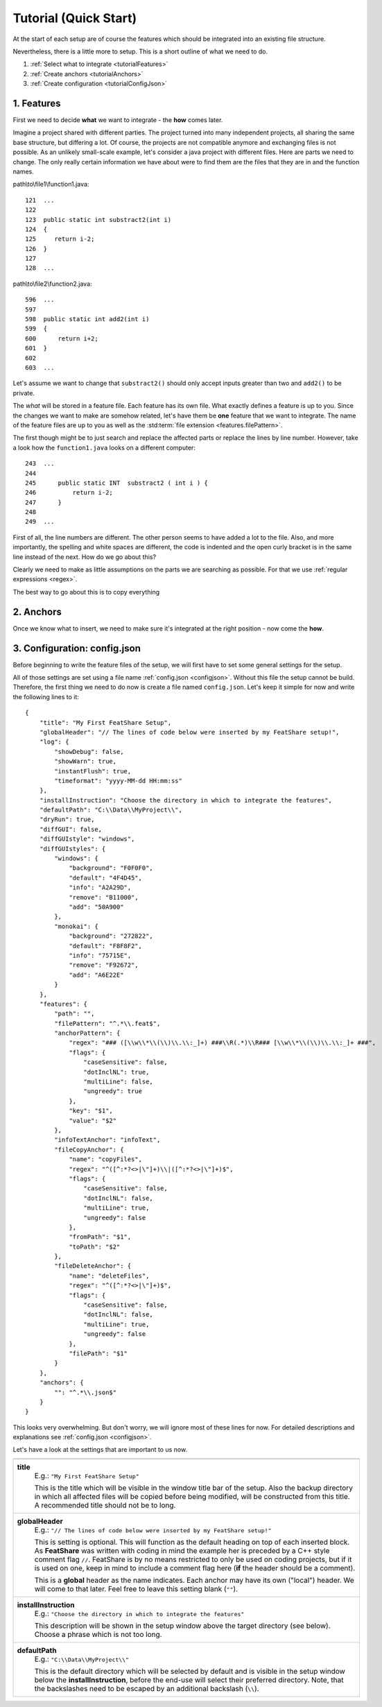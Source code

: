 .. _tutorial:

.. index:: Tutorial (Quick Start)

Tutorial (Quick Start)
======================

At the start of each setup are of course the features which should be integrated into an existing file structure.

Nevertheless, there is a little more to setup. This is a short outline of what we need to do.

#. :ref:`Select what to integrate <tutorialFeatures>`
#. :ref:`Create anchors <tutorialAnchors>`
#. :ref:`Create configuration <tutorialConfigJson>`

.. _tutorialFeatures:

1. Features
-----------

First we need to decide **what** we want to integrate - the **how** comes later.

Imagine a project shared with different parties. The project turned into many independent projects, all sharing the same
base structure, but differing a lot. Of course, the projects are not compatible anymore and exchanging files is not
possible. As an unlikely small-scale example, let's consider a java project with different files. Here are parts we need
to change. The only really certain information we have about were to find them are the files that they are in and the
function names.

path\\to\\file1\\function1.java::

    121  ...
    122
    123  public static int substract2(int i)
    124  {
    125     return i-2;
    126  }
    127
    128  ...

path\\to\\file2\\function2.java::

    596  ...
    597
    598  public static int add2(int i)
    599  {
    600      return i+2;
    601  }
    602
    603  ...

Let's assume we want to change that ``substract2()`` should only accept inputs greater than two and ``add2()`` to be
private.

The *what* will be stored in a feature file. Each feature has its own file. What exactly defines a feature is up to you.
Since the changes we want to make are somehow related, let's have them be **one** feature that we want to integrate.
The name of the feature files are up to you as well as the :std:term:`file extension <features.filePattern>`.




The first though might be to just search and replace the affected parts or replace the lines by line number.
However, take a look how the ``function1.java`` looks on a different computer::

    243  ...
    244
    245      public static INT  substract2 ( int i ) {
    246          return i-2;
    247      }
    248
    249  ...

First of all, the line numbers are different. The other person seems to have added a lot to the file. Also, and more
importantly, the spelling and white spaces are different, the code is indented and the open curly bracket is in the same
line instead of the next. How do we go about this?

Clearly we need to make as little assumptions on the parts we are searching as possible. For that we use
:ref:`regular expressions <regex>`.

The best way to go about this is to copy everything

.. _tutorialAnchors:

2. Anchors
----------

Once we know what to insert, we need to make sure it's integrated at the right position - now come the **how**.


.. _tutorialConfigJson:

3. Configuration: config.json
-----------------------------

Before beginning to write the feature files of the setup, we will first have to set some general settings for the setup.

All of those settings are set using a file name :ref:`config.json <configjson>`. Without this file the setup cannot be
build. Therefore, the first thing we need to do now is create a file named ``config.json``. Let's keep it simple for now
and write the following lines to it::

    {
        "title": "My First FeatShare Setup",
        "globalHeader": "// The lines of code below were inserted by my FeatShare setup!",
        "log": {
            "showDebug": false,
            "showWarn": true,
            "instantFlush": true,
            "timeformat": "yyyy-MM-dd HH:mm:ss"
        },
        "installInstruction": "Choose the directory in which to integrate the features",
        "defaultPath": "C:\\Data\\MyProject\\",
        "dryRun": true,
        "diffGUI": false,
        "diffGUIstyle": "windows",
        "diffGUIstyles": {
            "windows": {
                "background": "F0F0F0",
                "default": "4F4D45",
                "info": "A2A29D",
                "remove": "B11000",
                "add": "50A900"
            },
            "monokai": {
                "background": "272822",
                "default": "F8F8F2",
                "info": "75715E",
                "remove": "F92672",
                "add": "A6E22E"
            }
        },
        "features": {
            "path": "",
            "filePattern": "^.*\\.feat$",
            "anchorPattern": {
                "regex": "### ([\\w\\*\\(\\)\\.\\:_]+) ###\\R(.*)\\R### [\\w\\*\\(\\)\\.\\:_]+ ###",
                "flags": {
                    "caseSensitive": false,
                    "dotInclNL": true,
                    "multiLine": false,
                    "ungreedy": true
                },
                "key": "$1",
                "value": "$2"
            },
            "infoTextAnchor": "infoText",
            "fileCopyAnchor": {
                "name": "copyFiles",
                "regex": "^([^:*?<>|\"]+)\\|([^:*?<>|\"]+)$",
                "flags": {
                    "caseSensitive": false,
                    "dotInclNL": false,
                    "multiLine": true,
                    "ungreedy": false
                },
                "fromPath": "$1",
                "toPath": "$2"
            },
            "fileDeleteAnchor": {
                "name": "deleteFiles",
                "regex": "^([^:*?<>|\"]+)$",
                "flags": {
                    "caseSensitive": false,
                    "dotInclNL": false,
                    "multiLine": true,
                    "ungreedy": false
                },
                "filePath": "$1"
            }
        },
        "anchors": {
            "": "^.*\\.json$"
        }
    }


This looks very overwhelming. But don't worry, we will ignore most of these lines for now. For detailed descriptions and
explanations see :ref:`config.json <configjson>`.

Let's have a look at the settings that are important to us now.

+----------------------------------------------------------------------------------------------------------------------+
+----------------------------------------------------------------------------------------------------------------------+
| **title**                                                                                                            |
|     E.g.: ``"My First FeatShare Setup"``                                                                             |
|                                                                                                                      |
|     This is the title which will be visible in the window title bar of the setup. Also the backup directory in which |
|     all affected files will be copied before being modified, will be constructed from this title.                    |
|     A recommended title should not be to long.                                                                       |
+----------------------------------------------------------------------------------------------------------------------+
| **globalHeader**                                                                                                     |
|     E.g.: ``"// The lines of code below were inserted by my FeatShare setup!"``                                      |
|                                                                                                                      |
|     This is setting is optional. This will function as the default heading on top of each inserted block. As         |
|     **FeatShare** was written with coding in mind the example her is preceded by a C++ style comment flag ``//``.    |
|     FeatShare is by no means restricted to only be used on coding projects, but if it is used on one, keep in mind to|
|     include a comment flag here (**if** the header should be a comment).                                             |
|                                                                                                                      |
|     This is a **global** header as the name indicates. Each anchor may have its own ("local") header. We will come to|
|     that later. Feel free to leave this setting blank (``""``).                                                      |
+----------------------------------------------------------------------------------------------------------------------+
| **installInstruction**                                                                                               |
|     E.g.: ``"Choose the directory in which to integrate the features"``                                              |
|                                                                                                                      |
|     This description will be shown in the setup window above the target directory (see below). Choose a phrase which |
|     is not too long.                                                                                                 |
+----------------------------------------------------------------------------------------------------------------------+
| **defaultPath**                                                                                                      |
|     E.g.: ``"C:\\Data\\MyProject\\"``                                                                                |
|                                                                                                                      |
|     This is the default directory which will be selected by default and is visible in the setup window below the     |
|     **installInstruction**, before the end-use will select their preferred directory. Note, that the backslashes need|
|     to be escaped by an additional backslash (``\\``).                                                               |
+----------------------------------------------------------------------------------------------------------------------+
